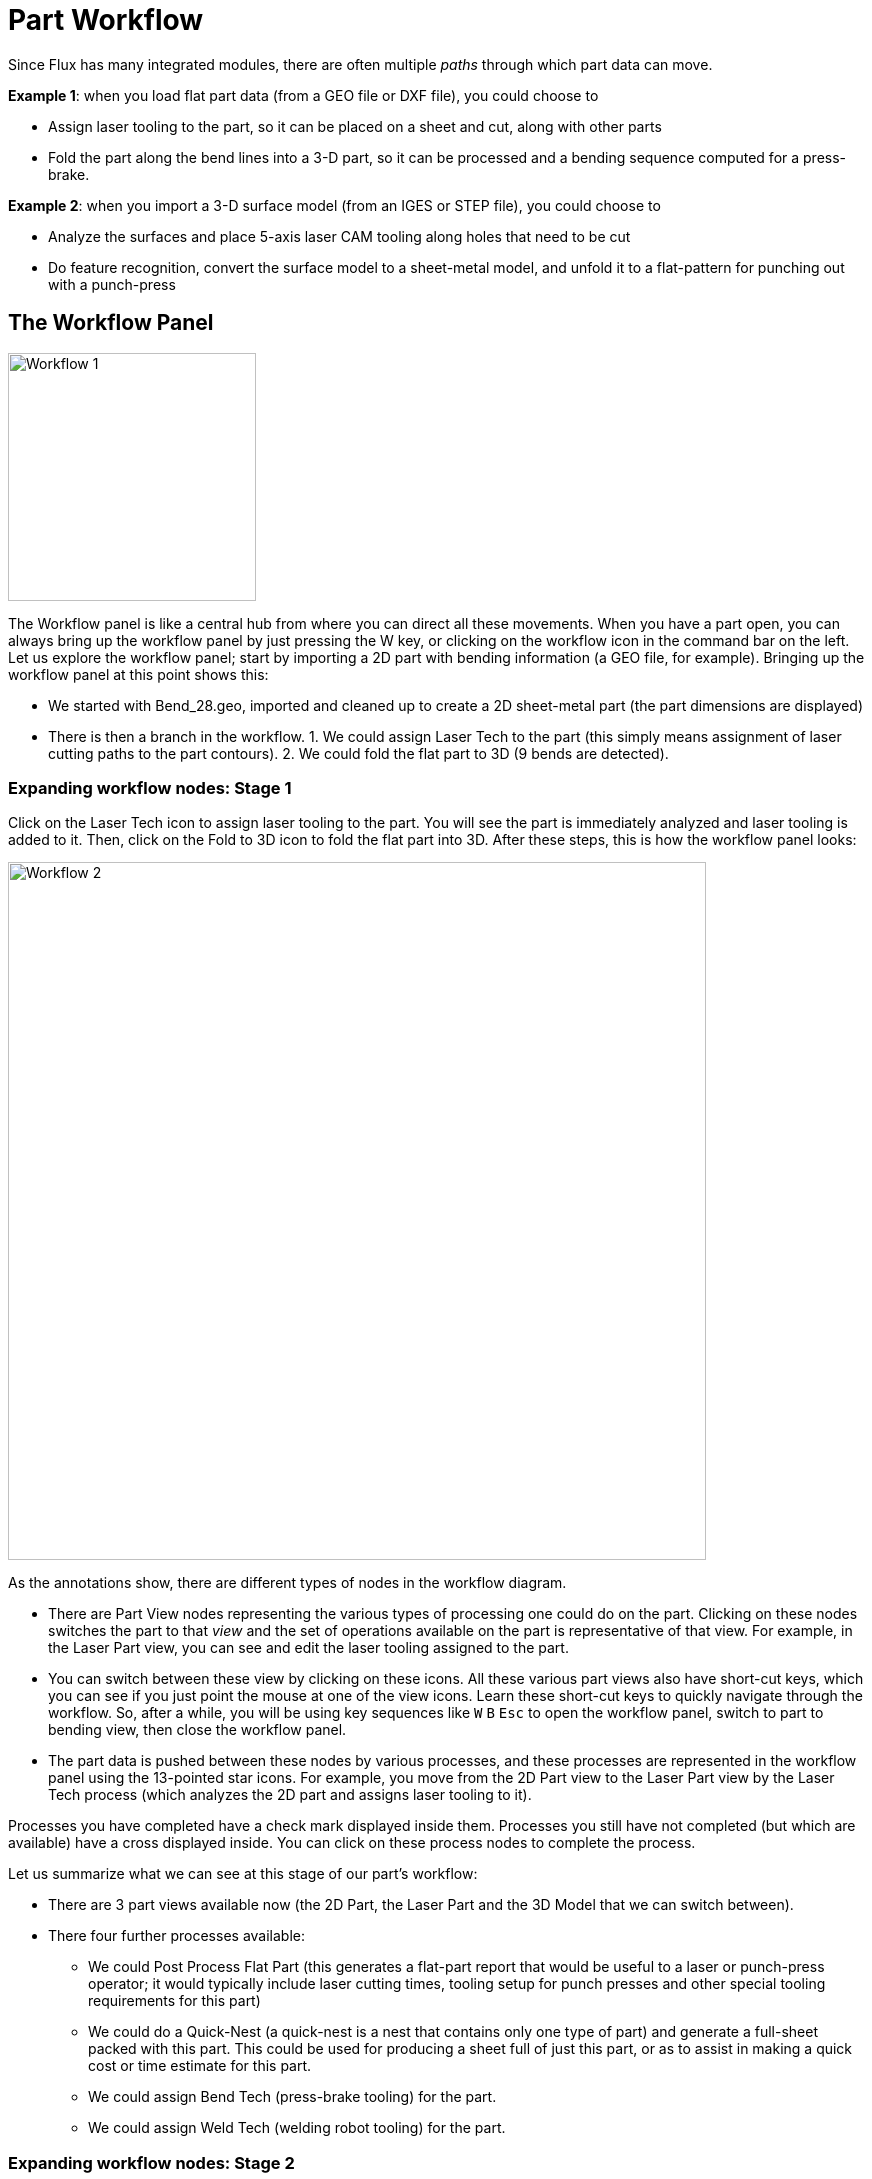 = Part Workflow
:imagesdir: img
:experimental:

Since Flux has many integrated modules, there are often multiple _paths_ through
which part data can move.

*Example 1*: when you load flat part data (from a GEO file or DXF file), you could
choose to

* Assign laser tooling to the part, so it can be placed on a sheet and cut,
  along with other parts
* Fold the part along the bend lines into a 3-D part, so it can be processed and
  a bending sequence computed for a press-brake.

*Example 2*: when you import a 3-D surface model (from an IGES or STEP file), you
could choose to

* Analyze the surfaces and place 5-axis laser CAM tooling along holes that need
  to be cut
* Do feature recognition, convert the surface model to a sheet-metal model, and
  unfold it to a flat-pattern for punching out with a punch-press

== The Workflow Panel
image::workflow1.png[Workflow 1,float="right",width=248]

The Workflow panel is like a central hub from where you can direct all these
movements. When you have a part open, you can always bring up the workflow
panel by just pressing the W key, or clicking on the workflow icon in the
command bar on the left. Let us explore the workflow panel; start by
importing a 2D part with bending information (a GEO file, for example).
Bringing up the workflow panel at this point shows this:

* We started with Bend_28.geo, imported and cleaned up to create a 2D
  sheet-metal part (the part dimensions are displayed)
* There is then a branch in the workflow. 1. We could assign Laser Tech to the
  part (this simply means assignment of laser cutting paths to the part
  contours). 2. We could fold the flat part to 3D (9 bends are detected).

=== Expanding workflow nodes: Stage 1
Click on the Laser Tech icon to assign laser tooling to the part. You will see
the part is immediately analyzed and laser tooling is added to it. Then,
click on the Fold to 3D icon to fold the flat part into 3D. After these
steps, this is how the workflow panel looks:

image::workflow2.png[Workflow 2,698]

As the annotations show, there are different types of nodes in the workflow
diagram.

* There are Part View nodes representing the various types of processing one
  could do on the part. Clicking on these nodes switches the part to
  that _view_ and the set of operations available on the part is
  representative of that view. For example, in the Laser Part view, you
  can see and edit the laser tooling assigned to the part.
* You can switch between these view by clicking on these icons. All these various
  part views also have short-cut keys, which you can see if you just point
  the mouse at one of the view icons. Learn these short-cut keys to quickly
  navigate through the workflow. So, after a while, you will be using key
  sequences like kbd:[W] kbd:[B] kbd:[Esc] to open the
  workflow panel, switch to part to bending view, then close the workflow
  panel.
* The part data is pushed between these nodes by various processes, and these
  processes are represented in the workflow panel using the 13-pointed
  star icons. For example, you move from the 2D Part view to the Laser
  Part view by the Laser Tech process (which analyzes the 2D part and
  assigns laser tooling to it).

Processes you have completed have a check mark displayed inside them. Processes
you still have not completed (but which are available) have a cross
displayed inside. You can click on these process nodes to complete the
process.

Let us summarize what we can see at this stage of our part’s workflow:

* There are 3 part views available now (the 2D Part, the Laser Part and the 3D
  Model that we can switch between).
* There four further processes available:
  ** We could Post Process Flat Part (this generates a flat-part report that would
     be useful to a laser or punch-press operator; it would typically
     include laser cutting times, tooling setup for punch presses and
     other special tooling requirements for this part)
  ** We could do a Quick-Nest (a quick-nest is a nest that contains only one type
     of part) and generate a full-sheet packed with this part. This
     could be used for producing a sheet full of just this part, or as
     to assist in making a quick cost or time estimate for this part.
  ** We could assign Bend Tech (press-brake tooling) for the part.
  ** We could assign Weld Tech (welding robot tooling) for the part.

=== Expanding workflow nodes: Stage 2

Let us go further: Click on all the available process nodes one at a time, and
see how the workflow panel expands. Keep going until you have no more
nodes left. Here's how it should look after these processes :

image::workflow3.png[Workflow 3,542]

In this fully expanded state, the workflow panel makes it easy for you to
instantly switch between six different views of the part in various
processing modules. You can also view and transmit or print all the
various outputs generated by these modules. (Outputs could be reports, NC
code, or time-studies).

== Navigating the work-flow panel
The workflow panel represents a lot of information and operations in a compact,
graphical form. Much of them time, this will serve as your central hub as
you are working with parts. Let us look a bit more closely at some of the
icons in the work-flow panel to understand how they can be used.

=== *Available* process nodes
A 13-pointed star with a + inside it represents a processing step that is now
available. For example, it could be the folding of a 2-D flat into a 3-D
part, or assignment of laser-technology tooling. Moving the mouse over
such a node displays a tool-tip that explains what the node will do.

image::workflow4.png[Workflow4, 260]

This follows a typical pattern for many Available process nodes. Clicking on the
node will execute the process with default settings. A kbd:[Ctrl+Click] on the
node brings up a settings page first, and after you review/edit the
settings, the process is carried out. For example, here is what comes up,
when you kbd:[Ctrl+Click] on the Quick-Nest node:

image::workflow5.png[Workflow5, 510]

The quick-nest settings are displayed so you can edit them before doing the
nest.

=== *Completed* process nodes
Once a process is completed, the node changes from an available process node to
a completed process node; the symbol becomes a star with a check mark
inside it. At this point, the options available for that node change.

image::workflow6.png[Workflow 6,428]

This is a typical set of options available on a completed process node. Clicking
the node brings up the process settings again, so you can tweak them and
try the processing again. A kbd:[Ctrl+Click] option is also usually available to
delete the process data. If you choose this option, you are prompted
before the deletion is carried out. For example, here is what happens when
you kbd:[Ctrl+Click] on the 3D Model node, for a fully processed part:

image::workflow7.png[Workflow7, 641]

== Auxiliary commands
Many nodes have small icons near them, providing auxiliary commands. These
commands provide some functionality that is related to that node. Here are
some examples.

* The auxiliary icons near each technology node typically allow you to select a
  different machine and tool up for that machine. +
  image:workflow8.png[Workflow 8,440]
  
* The icon near the Quick-nest node lets you nest at a different sheet size

* Icons near the output nodes let you view the various outputs from a processing
  node (reports, NC-code or time-studies). + 
  image:workflow9.png[Workflow 9, 324]

== Source file tracking
image::srcfiletrack.png[Source File Tracking,float="right",width=257]

Most processing in Flux starts by importing CAD data (either 2-D or 3-D). The
Flux parts that are built from this CAD data can continue to track these
source parts. When a part is opened, Flux can check if the original CAD
file from which it was created has been changed in the meanwhile. If it
has, the part is now out-of-date and this can be seen in the workflow
panel.

* You can choose to refresh the part by clicking on the refresh part auxiliary
  icon near the source part node. Flux will re-import the CAD geometry
  and rebuild the part.
* You can also choose to stop tracking the original CAD geometry. This might be
  useful, for example, if the original CAD file exists on a removable
  medium or on a remote drive that may not be accessible in the future.
  To do this, click on the break-link auxiliary icon near the source
  part node. This will bring up a prompt to stop tracking the source
  file: +
  image:srcfiletrack2.png[Source File Disconnect,508]
  

Batch processing
----------------
image:batch1.png[Batch File Processing,float="right", width=351]

The workflow panel offers a powerful batch processing option that can be used to
process a large number of parts with a similar workflow. These are the
steps to batch-process a set of parts:

* Open a number of parts that should be processed with a similar workflow (you
  can use the *File/Open* command to open multiple parts - just select all
  the files you want to open, even if they are of different file types).
* Use the workflow panel on any one of the parts, and process the part through
  all the way to generating outputs (there could be multiple outputs,
  for example a panel-bender program and a welding program).
* When the outputs are generated for this part, a new button called *repeat*
  appears at the top right of the workflow panel. (This appears only if
  there are multiple parts open already).
* Clicking on the *repeat* button brings up the Bulk process panel. This displays
  thumbnails of all the parts that are going to be processed, along with
  a brief summary of the batch processing operations that are going to
  be done on these parts.
* The image below shows the thumbnails of the parts (some of these parts are
  loaded from 2D files, and some from 3D files). Click on the process
  button to apply the workflow to all the parts. +
  image:batch2.png[Batch 2, 669]  
* After the processing is complete, the part thumbnails are updated:
  ** Parts that are correctly processed are in gray.
  ** Parts that were processed, but have some warnings that might require attention
    are shaded yellow (NC code is generated for these parts).
  ** Parts that could not be fully processed are shaded red.
* The image below shows the results after processing. Only some of the parts now
  require attention, and you can close all the perfectly completed parts
  by clicking on the Close Finished Parts link on the top-right of the
  bulk process window

image::batch3.png[Batch 3,669]  
  
== Summary
Here's a quick summary of the principles in the work-flow panel.

* The work-flow panel displays nodes representing various part views (such as
  laser part, bend-part) and nodes representing various processes (like
  fold-to-3D, assign-laser-tooling).
* Process nodes that are available (not yet carried out) are represented as
  13-pointed stars with + signs inside them. Process nodes that are
  already completed are represented by stars with a check-mark inside
  them.
* Clicking on an available process node invokes that process with default
  settings. kbd:[Ctrl+Click] on an available process nodes brings up an editor
  to edit the process settings first, and then invokes the process.
* Clicking on a completed process node lets you tweak the process settings and
  apply the processing again. kbd:[Ctrl+Click] on a completed process node
  removes the processing data.
* The small auxiliary icons near a process node, or a part-view node provide
  control to change some important parameter of that process node (such
  as the target machine, or the nest sheet size).

